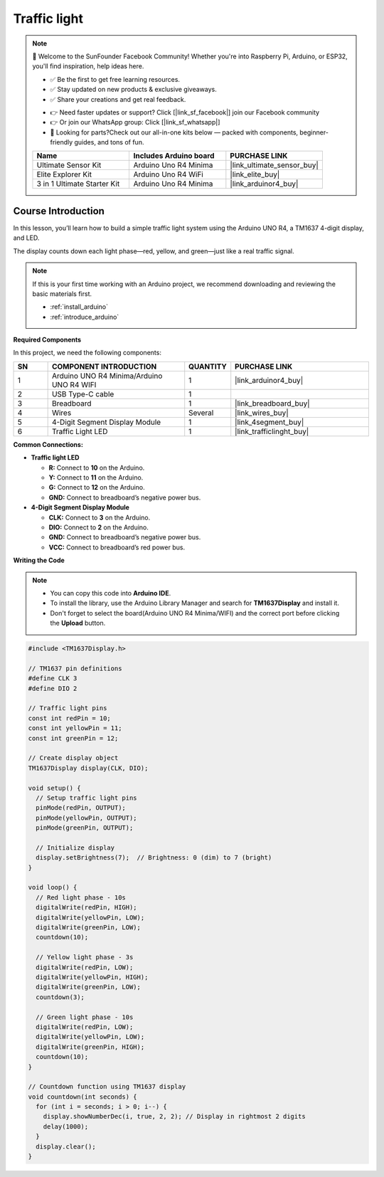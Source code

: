 .. _traffic_light:

Traffic light
==============================================================

.. note::
  
  🌟 Welcome to the SunFounder Facebook Community! Whether you're into Raspberry Pi, Arduino, or ESP32, you'll find inspiration, help ideas here.
   
  - ✅ Be the first to get free learning resources. 
   
  - ✅ Stay updated on new products & exclusive giveaways. 
   
  - ✅ Share your creations and get real feedback.
   
  * 👉 Need faster updates or support? Click [|link_sf_facebook|] join our Facebook community 

  * 👉 Or join our WhatsApp group: Click [|link_sf_whatsapp|]
   
  * 🎁 Looking for parts?Check out our all-in-one kits below — packed with components, beginner-friendly guides, and tons of fun.

  .. list-table::
    :widths: 20 20 20
    :header-rows: 1

    *   - Name	
        - Includes Arduino board
        - PURCHASE LINK
    *   - Ultimate Sensor Kit
        - Arduino Uno R4 Minima
        - |link_ultimate_sensor_buy|
    *   - Elite Explorer Kit
        - Arduino Uno R4 WiFi
        - |link_elite_buy|
    *   - 3 in 1 Ultimate Starter Kit
        - Arduino Uno R4 Minima
        - |link_arduinor4_buy|

Course Introduction
------------------------

In this lesson, you’ll learn how to build a simple traffic light system using the Arduino UNO R4, a TM1637 4-digit display, and LED. 

The display counts down each light phase—red, yellow, and green—just like a real traffic signal.

.. .. raw:: html

..  <iframe width="700" height="394" src="https://www.youtube.com/embed/iHSgDp1uMHI?si=xqwuJeHBcI4jQSob" title="YouTube video player" frameborder="0" allow="accelerometer; autoplay; clipboard-write; encrypted-media; gyroscope; picture-in-picture; web-share" referrerpolicy="strict-origin-when-cross-origin" allowfullscreen></iframe>

.. note::

  If this is your first time working with an Arduino project, we recommend downloading and reviewing the basic materials first.
  
  * :ref:`install_arduino`
  * :ref:`introduce_arduino`

**Required Components**

In this project, we need the following components:

.. list-table::
    :widths: 5 20 5 20
    :header-rows: 1

    *   - SN
        - COMPONENT INTRODUCTION	
        - QUANTITY
        - PURCHASE LINK

    *   - 1
        - Arduino UNO R4 Minima/Arduino UNO R4 WIFI
        - 1
        - |link_arduinor4_buy|
    *   - 2
        - USB Type-C cable
        - 1
        - 
    *   - 3
        - Breadboard
        - 1
        - |link_breadboard_buy|
    *   - 4
        - Wires
        - Several
        - |link_wires_buy|
    *   - 5
        - 4-Digit Segment Display Module
        - 1
        - |link_4segment_buy|
    *   - 6
        - Traffic Light LED
        - 1
        - |link_trafficlinght_buy|

**Common Connections:**

* **Traffic light LED**

  - **R:** Connect to **10** on the Arduino.
  - **Y:** Connect to **11** on the Arduino.
  - **G:** Connect to **12** on the Arduino.
  - **GND:** Connect to breadboard’s negative power bus.

* **4-Digit Segment Display Module**

  - **CLK:** Connect to **3** on the Arduino.
  - **DIO:** Connect to **2** on the Arduino.
  - **GND:** Connect to breadboard’s negative power bus.
  - **VCC:** Connect to breadboard’s red power bus.

**Writing the Code**

.. note::

    * You can copy this code into **Arduino IDE**. 
    * To install the library, use the Arduino Library Manager and search for **TM1637Display** and install it.
    * Don't forget to select the board(Arduino UNO R4 Minima/WIFI) and the correct port before clicking the **Upload** button.

.. code-block:: arduino

      #include <TM1637Display.h>

      // TM1637 pin definitions
      #define CLK 3
      #define DIO 2

      // Traffic light pins
      const int redPin = 10;
      const int yellowPin = 11;
      const int greenPin = 12;

      // Create display object
      TM1637Display display(CLK, DIO);

      void setup() {
        // Setup traffic light pins
        pinMode(redPin, OUTPUT);
        pinMode(yellowPin, OUTPUT);
        pinMode(greenPin, OUTPUT);

        // Initialize display
        display.setBrightness(7);  // Brightness: 0 (dim) to 7 (bright)
      }

      void loop() {
        // Red light phase - 10s
        digitalWrite(redPin, HIGH);
        digitalWrite(yellowPin, LOW);
        digitalWrite(greenPin, LOW);
        countdown(10);

        // Yellow light phase - 3s
        digitalWrite(redPin, LOW);
        digitalWrite(yellowPin, HIGH);
        digitalWrite(greenPin, LOW);
        countdown(3);

        // Green light phase - 10s
        digitalWrite(redPin, LOW);
        digitalWrite(yellowPin, LOW);
        digitalWrite(greenPin, HIGH);
        countdown(10);
      }

      // Countdown function using TM1637 display
      void countdown(int seconds) {
        for (int i = seconds; i > 0; i--) {
          display.showNumberDec(i, true, 2, 2); // Display in rightmost 2 digits
          delay(1000);
        }
        display.clear();
      }
